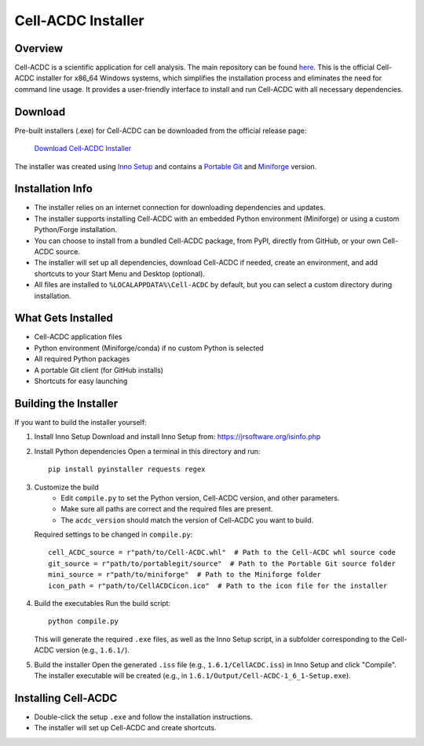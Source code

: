 .. |acdclogo| image:: https://raw.githubusercontent.com/SchmollerLab/Cell_ACDC/6bf8442b6a33d41fa9de09a2098c6c2b9efbcff1/cellacdc/resources/logo.svg
   :width: 80

|acdclogo| Cell-ACDC Installer
===================

Overview
--------
Cell-ACDC is a scientific application for cell analysis. The main repository can be found
`here <https://github.com/SchmollerLab/Cell_ACDC>`_.
This is the official Cell-ACDC installer for x86_64 Windows systems, which simplifies the installation process and eliminates the need for command line usage. It provides a user-friendly interface to install and run Cell-ACDC with all necessary dependencies.

Download
--------
Pre-built installers (.exe) for Cell-ACDC can be downloaded from the official release page:

   `Download Cell-ACDC Installer <https://hmgubox2.helmholtz-muenchen.de/index.php/s/xXmaAzakBz3nWoL>`_

The installer was created using `Inno Setup <https://jrsoftware.org/isinfo.php>`_ and contains a `Portable Git <https://git-scm.com/download/win>`_ and `Miniforge <https://github.com/conda-forge/miniforge>`_ version.

Installation Info
-----------------
- The installer relies on an internet connection for downloading dependencies and updates.
- The installer supports installing Cell-ACDC with an embedded Python environment (Miniforge) or using a custom Python/Forge installation.
- You can choose to install from a bundled Cell-ACDC package, from PyPI, directly from GitHub, or your own Cell-ACDC source.
- The installer will set up all dependencies, download Cell-ACDC if needed, create an environment, and add shortcuts to your Start Menu and Desktop (optional).
- All files are installed to ``%LOCALAPPDATA%\Cell-ACDC`` by default, but you can select a custom directory during installation.

What Gets Installed
-------------------
- Cell-ACDC application files
- Python environment (Miniforge/conda) if no custom Python is selected
- All required Python packages
- A portable Git client (for GitHub installs)
- Shortcuts for easy launching

Building the Installer
----------------------
If you want to build the installer yourself:

1. Install Inno Setup
   Download and install Inno Setup from:
   https://jrsoftware.org/isinfo.php

2. Install Python dependencies
   Open a terminal in this directory and run::

      pip install pyinstaller requests regex

3. Customize the build
    - Edit ``compile.py`` to set the Python version, Cell-ACDC version, and other parameters.
    - Make sure all paths are correct and the required files are present.
    - The ``acdc_version`` should match the version of Cell-ACDC you want to build.

   Required settings to be changed in ``compile.py``::

      cell_ACDC_source = r"path/to/Cell-ACDC.whl"  # Path to the Cell-ACDC whl source code
      git_source = r"path/to/portablegit/source"  # Path to the Portable Git source folder
      mini_source = r"path/to/miniforge"  # Path to the Miniforge folder
      icon_path = r"path/to/CellACDCicon.ico"  # Path to the icon file for the installer

4. Build the executables
   Run the build script::

      python compile.py

   This will generate the required ``.exe`` files, as well as the Inno Setup script, in a subfolder corresponding to the Cell-ACDC version (e.g., ``1.6.1/``).

5. Build the installer
   Open the generated ``.iss`` file (e.g., ``1.6.1/CellACDC.iss``) in Inno Setup and click "Compile".
   The installer executable will be created (e.g., in ``1.6.1/Output/Cell-ACDC-1_6_1-Setup.exe``).

Installing Cell-ACDC
--------------------
- Double-click the setup ``.exe`` and follow the installation instructions.
- The installer will set up Cell-ACDC and create shortcuts.
